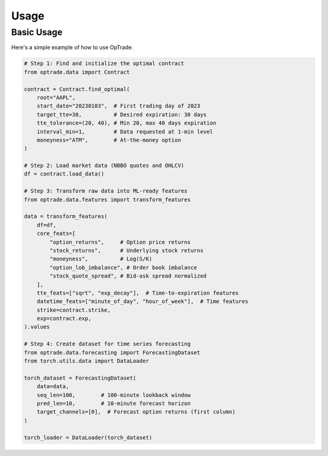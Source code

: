Usage
=====

Basic Usage
----------

Here's a simple example of how to use OpTrade:

.. code-block:: python

    # Step 1: Find and initialize the optimal contract
    from optrade.data import Contract

    contract = Contract.find_optimal(
        root="AAPL",
        start_date="20230103",  # First trading day of 2023
        target_tte=30,          # Desired expiration: 30 days
        tte_tolerance=(20, 40), # Min 20, max 40 days expiration
        interval_min=1,         # Data requested at 1-min level
        moneyness="ATM",        # At-the-money option
    )

    # Step 2: Load market data (NBBO quotes and OHLCV)
    df = contract.load_data()

    # Step 3: Transform raw data into ML-ready features
    from optrade.data.features import transform_features

    data = transform_features(
        df=df,
        core_feats=[
            "option_returns",     # Option price returns
            "stock_returns",      # Underlying stock returns
            "moneyness",          # Log(S/K)
            "option_lob_imbalance", # Order book imbalance
            "stock_quote_spread", # Bid-ask spread normalized
        ],
        tte_feats=["sqrt", "exp_decay"],  # Time-to-expiration features
        datetime_feats=["minute_of_day", "hour_of_week"],  # Time features
        strike=contract.strike,
        exp=contract.exp,
    ).values

    # Step 4: Create dataset for time series forecasting
    from optrade.data.forecasting import ForecastingDataset
    from torch.utils.data import DataLoader

    torch_dataset = ForecastingDataset(
        data=data,
        seq_len=100,        # 100-minute lookback window
        pred_len=10,        # 10-minute forecast horizon
        target_channels=[0],  # Forecast option returns (first column)
    )

    torch_loader = DataLoader(torch_dataset)
